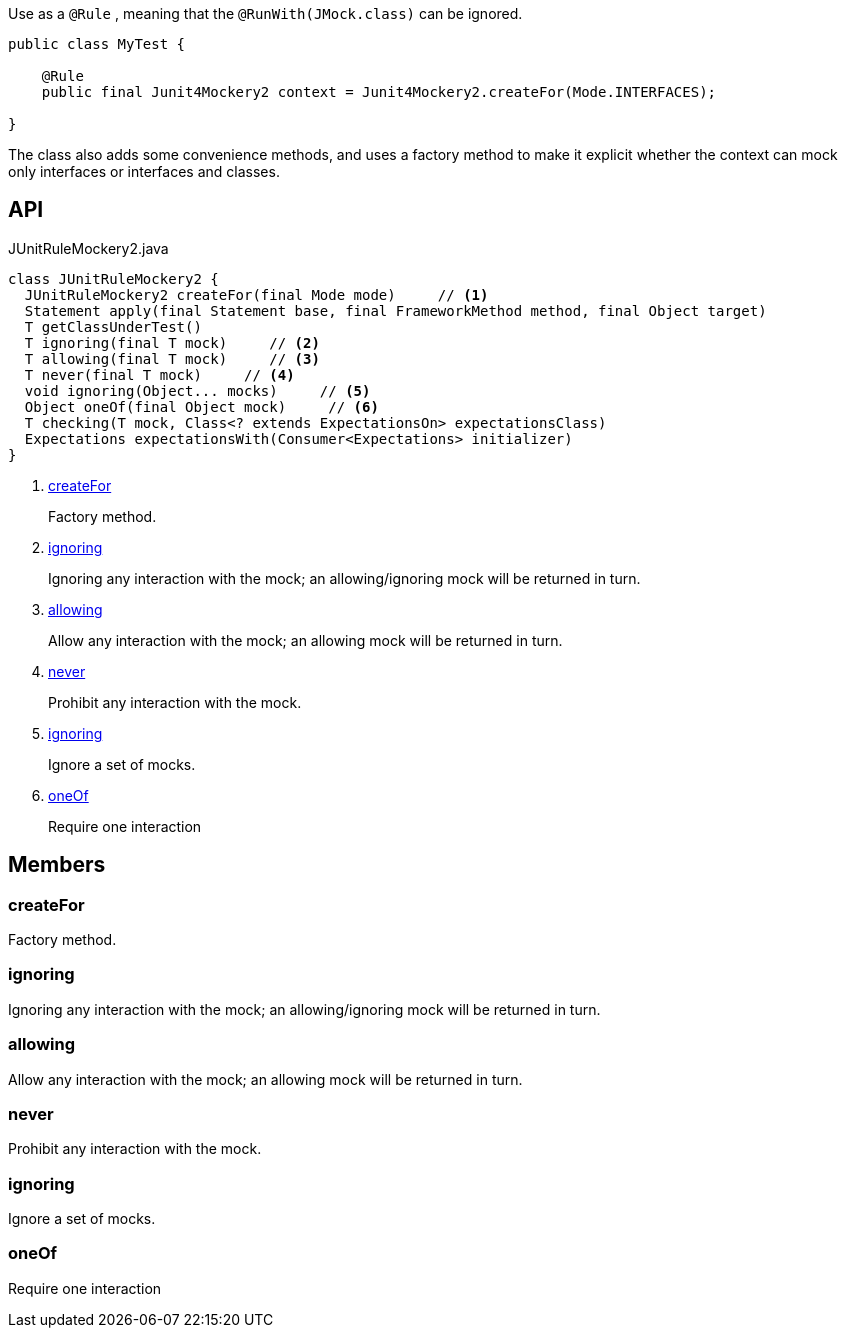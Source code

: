 :Notice: Licensed to the Apache Software Foundation (ASF) under one or more contributor license agreements. See the NOTICE file distributed with this work for additional information regarding copyright ownership. The ASF licenses this file to you under the Apache License, Version 2.0 (the "License"); you may not use this file except in compliance with the License. You may obtain a copy of the License at. http://www.apache.org/licenses/LICENSE-2.0 . Unless required by applicable law or agreed to in writing, software distributed under the License is distributed on an "AS IS" BASIS, WITHOUT WARRANTIES OR  CONDITIONS OF ANY KIND, either express or implied. See the License for the specific language governing permissions and limitations under the License.

Use as a `@Rule` , meaning that the `@RunWith(JMock.class)` can be ignored.

----

public class MyTest {

    @Rule
    public final Junit4Mockery2 context = Junit4Mockery2.createFor(Mode.INTERFACES);

}
----

The class also adds some convenience methods, and uses a factory method to make it explicit whether the context can mock only interfaces or interfaces and classes.

== API

[source,java]
.JUnitRuleMockery2.java
----
class JUnitRuleMockery2 {
  JUnitRuleMockery2 createFor(final Mode mode)     // <.>
  Statement apply(final Statement base, final FrameworkMethod method, final Object target)
  T getClassUnderTest()
  T ignoring(final T mock)     // <.>
  T allowing(final T mock)     // <.>
  T never(final T mock)     // <.>
  void ignoring(Object... mocks)     // <.>
  Object oneOf(final Object mock)     // <.>
  T checking(T mock, Class<? extends ExpectationsOn> expectationsClass)
  Expectations expectationsWith(Consumer<Expectations> initializer)
}
----

<.> xref:#createFor[createFor]
+
--
Factory method.
--
<.> xref:#ignoring[ignoring]
+
--
Ignoring any interaction with the mock; an allowing/ignoring mock will be returned in turn.
--
<.> xref:#allowing[allowing]
+
--
Allow any interaction with the mock; an allowing mock will be returned in turn.
--
<.> xref:#never[never]
+
--
Prohibit any interaction with the mock.
--
<.> xref:#ignoring[ignoring]
+
--
Ignore a set of mocks.
--
<.> xref:#oneOf[oneOf]
+
--
Require one interaction
--

== Members

[#createFor]
=== createFor

Factory method.

[#ignoring]
=== ignoring

Ignoring any interaction with the mock; an allowing/ignoring mock will be returned in turn.

[#allowing]
=== allowing

Allow any interaction with the mock; an allowing mock will be returned in turn.

[#never]
=== never

Prohibit any interaction with the mock.

[#ignoring]
=== ignoring

Ignore a set of mocks.

[#oneOf]
=== oneOf

Require one interaction

